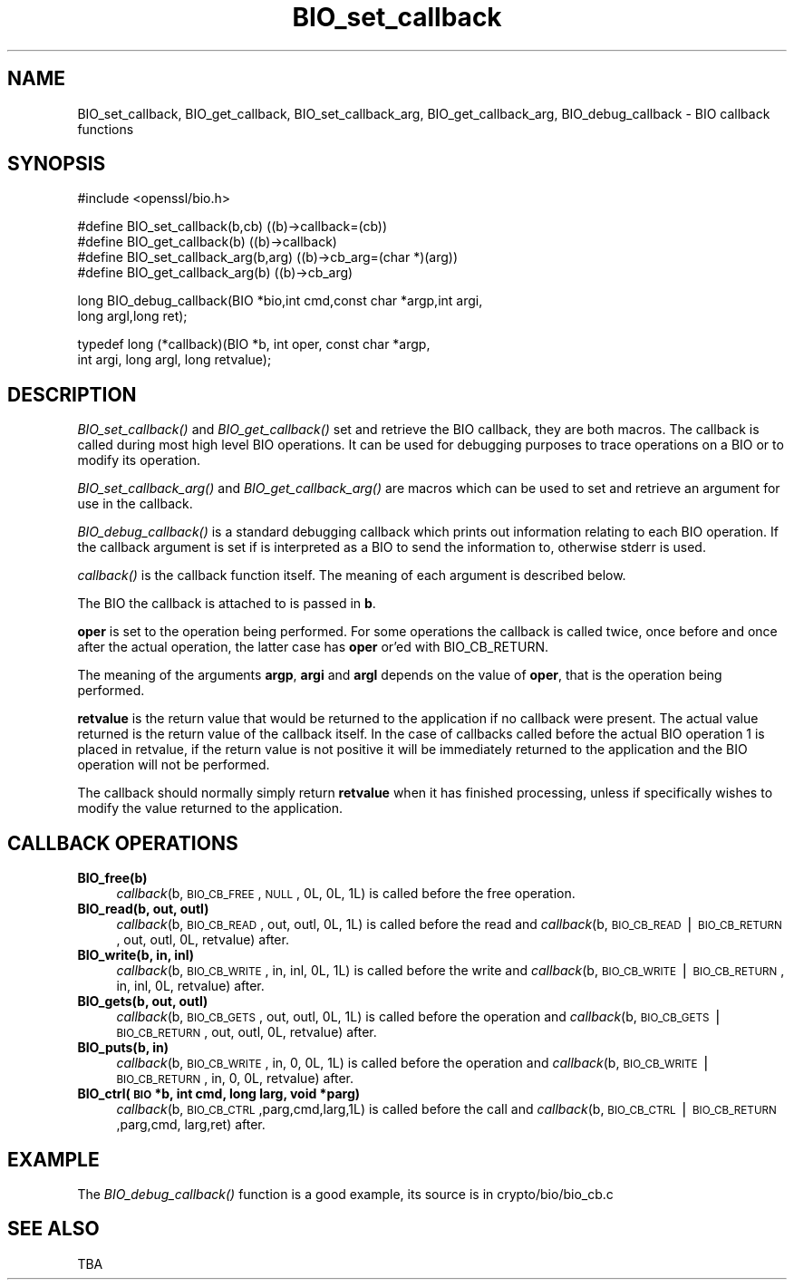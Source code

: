 .rn '' }`
''' $RCSfile: BIO_get_callback_arg.3,v $$Revision: 1.1 $$Date: 2011/12/11 13:25:02 $
'''
''' $Log: BIO_get_callback_arg.3,v $
''' Revision 1.1  2011/12/11 13:25:02  rudahl
''' from raul
'''
'''
.de Sh
.br
.if t .Sp
.ne 5
.PP
\fB\\$1\fR
.PP
..
.de Sp
.if t .sp .5v
.if n .sp
..
.de Ip
.br
.ie \\n(.$>=3 .ne \\$3
.el .ne 3
.IP "\\$1" \\$2
..
.de Vb
.ft CW
.nf
.ne \\$1
..
.de Ve
.ft R

.fi
..
'''
'''
'''     Set up \*(-- to give an unbreakable dash;
'''     string Tr holds user defined translation string.
'''     Bell System Logo is used as a dummy character.
'''
.tr \(*W-|\(bv\*(Tr
.ie n \{\
.ds -- \(*W-
.ds PI pi
.if (\n(.H=4u)&(1m=24u) .ds -- \(*W\h'-12u'\(*W\h'-12u'-\" diablo 10 pitch
.if (\n(.H=4u)&(1m=20u) .ds -- \(*W\h'-12u'\(*W\h'-8u'-\" diablo 12 pitch
.ds L" ""
.ds R" ""
'''   \*(M", \*(S", \*(N" and \*(T" are the equivalent of
'''   \*(L" and \*(R", except that they are used on ".xx" lines,
'''   such as .IP and .SH, which do another additional levels of
'''   double-quote interpretation
.ds M" """
.ds S" """
.ds N" """""
.ds T" """""
.ds L' '
.ds R' '
.ds M' '
.ds S' '
.ds N' '
.ds T' '
'br\}
.el\{\
.ds -- \(em\|
.tr \*(Tr
.ds L" ``
.ds R" ''
.ds M" ``
.ds S" ''
.ds N" ``
.ds T" ''
.ds L' `
.ds R' '
.ds M' `
.ds S' '
.ds N' `
.ds T' '
.ds PI \(*p
'br\}
.\"	If the F register is turned on, we'll generate
.\"	index entries out stderr for the following things:
.\"		TH	Title 
.\"		SH	Header
.\"		Sh	Subsection 
.\"		Ip	Item
.\"		X<>	Xref  (embedded
.\"	Of course, you have to process the output yourself
.\"	in some meaninful fashion.
.if \nF \{
.de IX
.tm Index:\\$1\t\\n%\t"\\$2"
..
.nr % 0
.rr F
.\}
.TH BIO_set_callback 3 "1.0.0" "11/Dec/2011" "OpenSSL"
.UC
.if n .hy 0
.if n .na
.ds C+ C\v'-.1v'\h'-1p'\s-2+\h'-1p'+\s0\v'.1v'\h'-1p'
.de CQ          \" put $1 in typewriter font
.ft CW
'if n "\c
'if t \\&\\$1\c
'if n \\&\\$1\c
'if n \&"
\\&\\$2 \\$3 \\$4 \\$5 \\$6 \\$7
'.ft R
..
.\" @(#)ms.acc 1.5 88/02/08 SMI; from UCB 4.2
.	\" AM - accent mark definitions
.bd B 3
.	\" fudge factors for nroff and troff
.if n \{\
.	ds #H 0
.	ds #V .8m
.	ds #F .3m
.	ds #[ \f1
.	ds #] \fP
.\}
.if t \{\
.	ds #H ((1u-(\\\\n(.fu%2u))*.13m)
.	ds #V .6m
.	ds #F 0
.	ds #[ \&
.	ds #] \&
.\}
.	\" simple accents for nroff and troff
.if n \{\
.	ds ' \&
.	ds ` \&
.	ds ^ \&
.	ds , \&
.	ds ~ ~
.	ds ? ?
.	ds ! !
.	ds /
.	ds q
.\}
.if t \{\
.	ds ' \\k:\h'-(\\n(.wu*8/10-\*(#H)'\'\h"|\\n:u"
.	ds ` \\k:\h'-(\\n(.wu*8/10-\*(#H)'\`\h'|\\n:u'
.	ds ^ \\k:\h'-(\\n(.wu*10/11-\*(#H)'^\h'|\\n:u'
.	ds , \\k:\h'-(\\n(.wu*8/10)',\h'|\\n:u'
.	ds ~ \\k:\h'-(\\n(.wu-\*(#H-.1m)'~\h'|\\n:u'
.	ds ? \s-2c\h'-\w'c'u*7/10'\u\h'\*(#H'\zi\d\s+2\h'\w'c'u*8/10'
.	ds ! \s-2\(or\s+2\h'-\w'\(or'u'\v'-.8m'.\v'.8m'
.	ds / \\k:\h'-(\\n(.wu*8/10-\*(#H)'\z\(sl\h'|\\n:u'
.	ds q o\h'-\w'o'u*8/10'\s-4\v'.4m'\z\(*i\v'-.4m'\s+4\h'\w'o'u*8/10'
.\}
.	\" troff and (daisy-wheel) nroff accents
.ds : \\k:\h'-(\\n(.wu*8/10-\*(#H+.1m+\*(#F)'\v'-\*(#V'\z.\h'.2m+\*(#F'.\h'|\\n:u'\v'\*(#V'
.ds 8 \h'\*(#H'\(*b\h'-\*(#H'
.ds v \\k:\h'-(\\n(.wu*9/10-\*(#H)'\v'-\*(#V'\*(#[\s-4v\s0\v'\*(#V'\h'|\\n:u'\*(#]
.ds _ \\k:\h'-(\\n(.wu*9/10-\*(#H+(\*(#F*2/3))'\v'-.4m'\z\(hy\v'.4m'\h'|\\n:u'
.ds . \\k:\h'-(\\n(.wu*8/10)'\v'\*(#V*4/10'\z.\v'-\*(#V*4/10'\h'|\\n:u'
.ds 3 \*(#[\v'.2m'\s-2\&3\s0\v'-.2m'\*(#]
.ds o \\k:\h'-(\\n(.wu+\w'\(de'u-\*(#H)/2u'\v'-.3n'\*(#[\z\(de\v'.3n'\h'|\\n:u'\*(#]
.ds d- \h'\*(#H'\(pd\h'-\w'~'u'\v'-.25m'\f2\(hy\fP\v'.25m'\h'-\*(#H'
.ds D- D\\k:\h'-\w'D'u'\v'-.11m'\z\(hy\v'.11m'\h'|\\n:u'
.ds th \*(#[\v'.3m'\s+1I\s-1\v'-.3m'\h'-(\w'I'u*2/3)'\s-1o\s+1\*(#]
.ds Th \*(#[\s+2I\s-2\h'-\w'I'u*3/5'\v'-.3m'o\v'.3m'\*(#]
.ds ae a\h'-(\w'a'u*4/10)'e
.ds Ae A\h'-(\w'A'u*4/10)'E
.ds oe o\h'-(\w'o'u*4/10)'e
.ds Oe O\h'-(\w'O'u*4/10)'E
.	\" corrections for vroff
.if v .ds ~ \\k:\h'-(\\n(.wu*9/10-\*(#H)'\s-2\u~\d\s+2\h'|\\n:u'
.if v .ds ^ \\k:\h'-(\\n(.wu*10/11-\*(#H)'\v'-.4m'^\v'.4m'\h'|\\n:u'
.	\" for low resolution devices (crt and lpr)
.if \n(.H>23 .if \n(.V>19 \
\{\
.	ds : e
.	ds 8 ss
.	ds v \h'-1'\o'\(aa\(ga'
.	ds _ \h'-1'^
.	ds . \h'-1'.
.	ds 3 3
.	ds o a
.	ds d- d\h'-1'\(ga
.	ds D- D\h'-1'\(hy
.	ds th \o'bp'
.	ds Th \o'LP'
.	ds ae ae
.	ds Ae AE
.	ds oe oe
.	ds Oe OE
.\}
.rm #[ #] #H #V #F C
.SH "NAME"
BIO_set_callback, BIO_get_callback, BIO_set_callback_arg, BIO_get_callback_arg,
BIO_debug_callback \- BIO callback functions
.SH "SYNOPSIS"
.PP
.Vb 1
\& #include <openssl/bio.h>
.Ve
.Vb 4
\& #define BIO_set_callback(b,cb)         ((b)->callback=(cb))
\& #define BIO_get_callback(b)            ((b)->callback)
\& #define BIO_set_callback_arg(b,arg)    ((b)->cb_arg=(char *)(arg))
\& #define BIO_get_callback_arg(b)                ((b)->cb_arg)
.Ve
.Vb 2
\& long BIO_debug_callback(BIO *bio,int cmd,const char *argp,int argi,
\&        long argl,long ret);
.Ve
.Vb 2
\& typedef long (*callback)(BIO *b, int oper, const char *argp,
\&                        int argi, long argl, long retvalue);
.Ve
.SH "DESCRIPTION"
\fIBIO_set_callback()\fR and \fIBIO_get_callback()\fR set and retrieve the BIO callback,
they are both macros. The callback is called during most high level BIO
operations. It can be used for debugging purposes to trace operations on
a BIO or to modify its operation.
.PP
\fIBIO_set_callback_arg()\fR and \fIBIO_get_callback_arg()\fR are macros which can be
used to set and retrieve an argument for use in the callback.
.PP
\fIBIO_debug_callback()\fR is a standard debugging callback which prints
out information relating to each BIO operation. If the callback
argument is set if is interpreted as a BIO to send the information
to, otherwise stderr is used.
.PP
\fIcallback()\fR is the callback function itself. The meaning of each
argument is described below.
.PP
The BIO the callback is attached to is passed in \fBb\fR.
.PP
\fBoper\fR is set to the operation being performed. For some operations
the callback is called twice, once before and once after the actual
operation, the latter case has \fBoper\fR or'ed with BIO_CB_RETURN.
.PP
The meaning of the arguments \fBargp\fR, \fBargi\fR and \fBargl\fR depends on
the value of \fBoper\fR, that is the operation being performed.
.PP
\fBretvalue\fR is the return value that would be returned to the
application if no callback were present. The actual value returned
is the return value of the callback itself. In the case of callbacks
called before the actual BIO operation 1 is placed in retvalue, if
the return value is not positive it will be immediately returned to
the application and the BIO operation will not be performed.
.PP
The callback should normally simply return \fBretvalue\fR when it has
finished processing, unless if specifically wishes to modify the
value returned to the application.
.SH "CALLBACK OPERATIONS"
.Ip "\fBBIO_free(b)\fR" 4
\fIcallback\fR\|(b, \s-1BIO_CB_FREE\s0, \s-1NULL\s0, 0L, 0L, 1L) is called before the
free operation.
.Ip "\fBBIO_read(b, out, outl)\fR" 4
\fIcallback\fR\|(b, \s-1BIO_CB_READ\s0, out, outl, 0L, 1L) is called before
the read and \fIcallback\fR\|(b, \s-1BIO_CB_READ\s0|\s-1BIO_CB_RETURN\s0, out, outl, 0L, retvalue)
after.
.Ip "\fBBIO_write(b, in, inl)\fR" 4
\fIcallback\fR\|(b, \s-1BIO_CB_WRITE\s0, in, inl, 0L, 1L) is called before
the write and \fIcallback\fR\|(b, \s-1BIO_CB_WRITE\s0|\s-1BIO_CB_RETURN\s0, in, inl, 0L, retvalue)
after.
.Ip "\fBBIO_gets(b, out, outl)\fR" 4
\fIcallback\fR\|(b, \s-1BIO_CB_GETS\s0, out, outl, 0L, 1L) is called before
the operation and \fIcallback\fR\|(b, \s-1BIO_CB_GETS\s0|\s-1BIO_CB_RETURN\s0, out, outl, 0L, retvalue)
after.
.Ip "\fBBIO_puts(b, in)\fR" 4
\fIcallback\fR\|(b, \s-1BIO_CB_WRITE\s0, in, 0, 0L, 1L) is called before
the operation and \fIcallback\fR\|(b, \s-1BIO_CB_WRITE\s0|\s-1BIO_CB_RETURN\s0, in, 0, 0L, retvalue)
after.
.Ip "\fBBIO_ctrl(\s-1BIO\s0 *b, int cmd, long larg, void *parg)\fR" 4
\fIcallback\fR\|(b,\s-1BIO_CB_CTRL\s0,parg,cmd,larg,1L) is called before the call and
\fIcallback\fR\|(b,\s-1BIO_CB_CTRL\s0|\s-1BIO_CB_RETURN\s0,parg,cmd, larg,ret) after.
.SH "EXAMPLE"
The \fIBIO_debug_callback()\fR function is a good example, its source is
in crypto/bio/bio_cb.c
.SH "SEE ALSO"
TBA

.rn }` ''
.IX Title "BIO_set_callback 3"
.IX Name "BIO_set_callback, BIO_get_callback, BIO_set_callback_arg, BIO_get_callback_arg, BIO_debug_callback - BIO callback functions"

.IX Header "NAME"

.IX Header "SYNOPSIS"

.IX Header "DESCRIPTION"

.IX Header "CALLBACK OPERATIONS"

.IX Item "\fBBIO_free(b)\fR"

.IX Item "\fBBIO_read(b, out, outl)\fR"

.IX Item "\fBBIO_write(b, in, inl)\fR"

.IX Item "\fBBIO_gets(b, out, outl)\fR"

.IX Item "\fBBIO_puts(b, in)\fR"

.IX Item "\fBBIO_ctrl(\s-1BIO\s0 *b, int cmd, long larg, void *parg)\fR"

.IX Header "EXAMPLE"

.IX Header "SEE ALSO"

